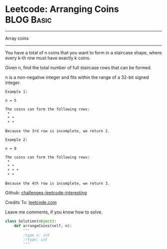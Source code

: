 * Leetcode: Arranging Coins                                       :BLOG:Basic:
#+STARTUP: showeverything
#+OPTIONS: toc:nil \n:t ^:nil creator:nil d:nil
:PROPERTIES:
:type:     #array
:END:
---------------------------------------------------------------------
Array coins
---------------------------------------------------------------------
You have a total of n coins that you want to form in a staircase shape, where every k-th row must have exactly k coins.

Given n, find the total number of full staircase rows that can be formed.

n is a non-negative integer and fits within the range of a 32-bit signed integer.

#+BEGIN_EXAMPLE
Example 1:

n = 5

The coins can form the following rows:
 *
 * *
 * *

Because the 3rd row is incomplete, we return 2.
#+END_EXAMPLE

#+BEGIN_EXAMPLE
Example 2:

n = 8

The coins can form the following rows:
 *
 * *
 * * *
 * *

Because the 4th row is incomplete, we return 3.
#+END_EXAMPLE



Github: [[url-external:https://github.com/DennyZhang/challenges-leetcode-interesting/tree/master/arranging-coins][challenges-leetcode-interesting]]

Credits To: [[url-external:https://leetcode.com/problems/arranging-coins/description/][leetcode.com]]

Leave me comments, if you know how to solve.

#+BEGIN_SRC python
class Solution(object):
    def arrangeCoins(self, n):
        """
        :type n: int
        :rtype: int
        """
#+END_SRC
